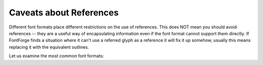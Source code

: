Caveats about References
========================

Different font formats place different restrictions on the use of references.
This does NOT mean you should avoid references -- they are a useful way of
encapsulating information even if the font format cannot support them directly.
If FontForge finds a situation where it can't use a referred glyph as a reference
it will fix it up somehow, usually this means replacing it with the equivalent
outlines.

Let us examine the most common font formats:

.. object:: TrueType

   In TrueType any glyph may be referenced, and TrueType supports almost a full
   range of linear transformations that may be applied to a reference, however
   if a reference is scaled by 200% or more (or -200% or less) it cannot be
   represented in TrueType.

   TrueType also does not support mixing outlines and references.

   If you have a glyph containing a reference which cannot be used (or that
   mixes outlines and references) then ALL references will be converted to
   outlines during output.

   This means that any instructions in the glyph itself will be meaningless, and
   any instructions in referred glyphs will not be executed.

   NOTE: Just because general transformations are supported, it isn't always a
   good idea to use them. If you flip a reference, the rasterizer will probably
   have difficulties with it (its contours will run in the wrong direction). If
   you rotate a reference any instructions inside it will not work well.

.. object:: Type1

   Type1 (and Type2) fonts have the basic limitation that the only
   transformation that may be applied to a reference is translation no scaling,
   rotating or flipping are allowed. Type1 fonts have two different mechanisms
   for using references. The first is the simplest to describe.

   If you have a glyph which contains exactly two references to characters which
   are themselves part of the Adobe Standard Encoding, and one of those
   references has an identity transformation matrix applied to it (that is, it
   is not moved, scaled, rotated, flipped, etc.) and the width of the composite
   glyph is the same as the width of this referred glyph and the other is only
   translated (possibly by 0, but not scaled, rotated, flipped, etc.) THEN
   FontForge can generate two references (this is done with the 'seac'
   instruction). CID-keyed fonts do not support this.

   The implications of this are that this form of referencing is useless for
   non-latin scripts (except for glyphs shared by latin and another script,
   Greek and Cyrillic often share the glyph used for latin A).

   FontForge makes a slight extension, in that if you have a glyph which
   contains one single untranslated reference, then FontForge will add a dummy
   reference to the space glyph to make it fit the two reference requirement.

   The second format is more general in some ways but has more arcane
   restrictions imposed on it. PostScript fonts have the concept of
   "subroutines" which can be used to define the contours of several glyphs.
   FontForge's algorithm is quite complex and can depend on what other glyphs
   are referred to. But basically if a glyph contains no hint substitutions, nor
   flex hints it can be put into a subroutine. If it does contain these it can
   be put into a subroutine if it has not been translated. Even if one reference
   cannot be put into a subroutine, another may be (ie. TrueType references are
   an all or nothing affair, that is not true of PostScript subroutines). If a
   reference cannot be put in a subroutine, FF may still be able to put some of
   its components (assuming it is a glyph with references) in a subroutine.

   FontForge will recognize 'seac' as defining references, but it does not
   recognize subroutine calls. Use
   :ref:`Edit->Replace With Reference <editmenu.ReplaceRef>` after loading a
   Type1 font.

   FontForge can also break an outline into smaller segments and place those in
   subroutines these may be shared more easily among glyphs. They are no longer
   true references, but they will make the output font smaller.

.. object:: Type2 ("OpenType")

   As above references may only be translated (not scaled, rotated, etc.). Type2
   does not have anything equivalent to the 'seac' instruction (well, it sort of
   does, but the instruction is depreciated and FontForge will not generate it)
   but does support subroutines.

   Here a referenced glyph can be put into a subroutine if it contains no hint
   substitutions, or if it is not translated and none of the other components of
   the final composite contain any hints at all. Again this is not an all or
   nothing affair.

   And again FontForge can break glyphs into smaller segements which can be
   placed in subroutines and shared among glyphs. These are not true references
   but do make the font smaller.

   FontForge will not recognize any references when loading a Type2 (otf, cff,
   cef, gai) font. Use :ref:`Edit->Replace With Reference <editmenu.ReplaceRef>`
   after loading the font.

.. object:: Type3

   There are no restrictions on references.

.. object:: SVG

   Does not seem to have an easy way of handling references.

